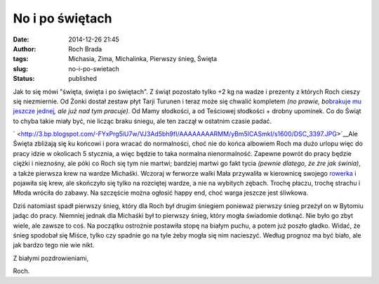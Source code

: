 No i po świętach
################
:date: 2014-12-26 21:45
:author: Roch Brada
:tags: Michasia, Zima, Michalinka, Pierwszy śnieg, Święta
:slug: no-i-po-swietach
:status: published

.. raw:: html

   <div dir="ltr">

Jak to się mówi "święta, święta i po świętach". Z świąt pozostało tylko +2 kg na wadze i prezenty z których Roch cieszy się niezmiernie. Od Żonki dostał zestaw płyt Tarji Turunen i teraz może się chwalić kompletem *(no prawie, bo*\ `brakuje mu jeszcze jednej <http://open.spotify.com/album/637pRvEjyNRgmQD0N35U2l>`__\ *, ale już nad tym pracuje)*. Od Mamy słodkości, a od Teściowej słodkości + drobny upominek. Co do Świąt to chyba takie miały być, nie licząc braku śniegu, ale ten zaczął w ostatnim czasie padać.

.. raw:: html

   </div>

.. raw:: html

   <div dir="ltr">

.. raw:: html

   </div>

.. raw:: html

   <div dir="ltr">

` <http://3.bp.blogspot.com/-FYxPrg5iU7w/VJ3Ad5bh9fI/AAAAAAAARMM/yBm5ICASmkI/s1600/DSC_3397.JPG>`__\ Ale Święta zbliżają się ku końcowi i pora wracać do normalności, choć nie do końca albowiem Roch ma dużo urlopu więc do pracy idzie w okolicach 5 stycznia, a więc będzie to taka normalna nienormalność. Zapewne powrót do pracy będzie ciężki i nieznośny, ale póki co Roch się tym nie martwi; bardziej martwi go fakt tycia *(pewnie dlatego, że żre jak świnia)*, a także pierwsza krew na wardze Michaśki. Wczoraj w ferworze walki Mała przywaliła w kierownicę swojego `rowerka <http://gusioo.blogspot.com/2014/09/nadesza-ta-chwila.html>`__ i pojawiła się krew, ale skończyło się tylko na rozciętej wardze, a nie na wybitych zębach. Trochę płaczu, trochę strachu i Młoda wróciła do zabawy. Na szczęście można ogłosić happy end, choć warga jeszcze jest śliwkowa.

.. raw:: html

   </div>

.. raw:: html

   <div dir="ltr">

.. raw:: html

   </div>

.. raw:: html

   <div dir="ltr">

Dziś natomiast spadł pierwszy śnieg, który dla Roch był drugim śniegiem ponieważ pierwszy śnieg przeżył on w Bytomiu jadąc do pracy. Niemniej jednak dla Michaśki był to pierwszy śnieg, który mogła świadomie dotknąć. Nie było go zbyt wiele, ale zawsze to coś. Na początku ostrożnie postawiła stopę na białym puchu, a potem już poszło gładko. Widać, że śnieg spodobał się Miśce, tylko czy spadnie go na tyle żeby mogła się nim nacieszyć. Według prognoz ma być biało, ale jak bardzo tego nie wie nikt.

.. raw:: html

   </div>

.. raw:: html

   <div dir="ltr">

.. raw:: html

   </div>

.. raw:: html

   <div dir="ltr">

Z białymi pozdrowieniami,

.. raw:: html

   </div>

.. raw:: html

   <div dir="ltr">

Roch.

.. raw:: html

   </div>

.. raw:: html

   </p>
